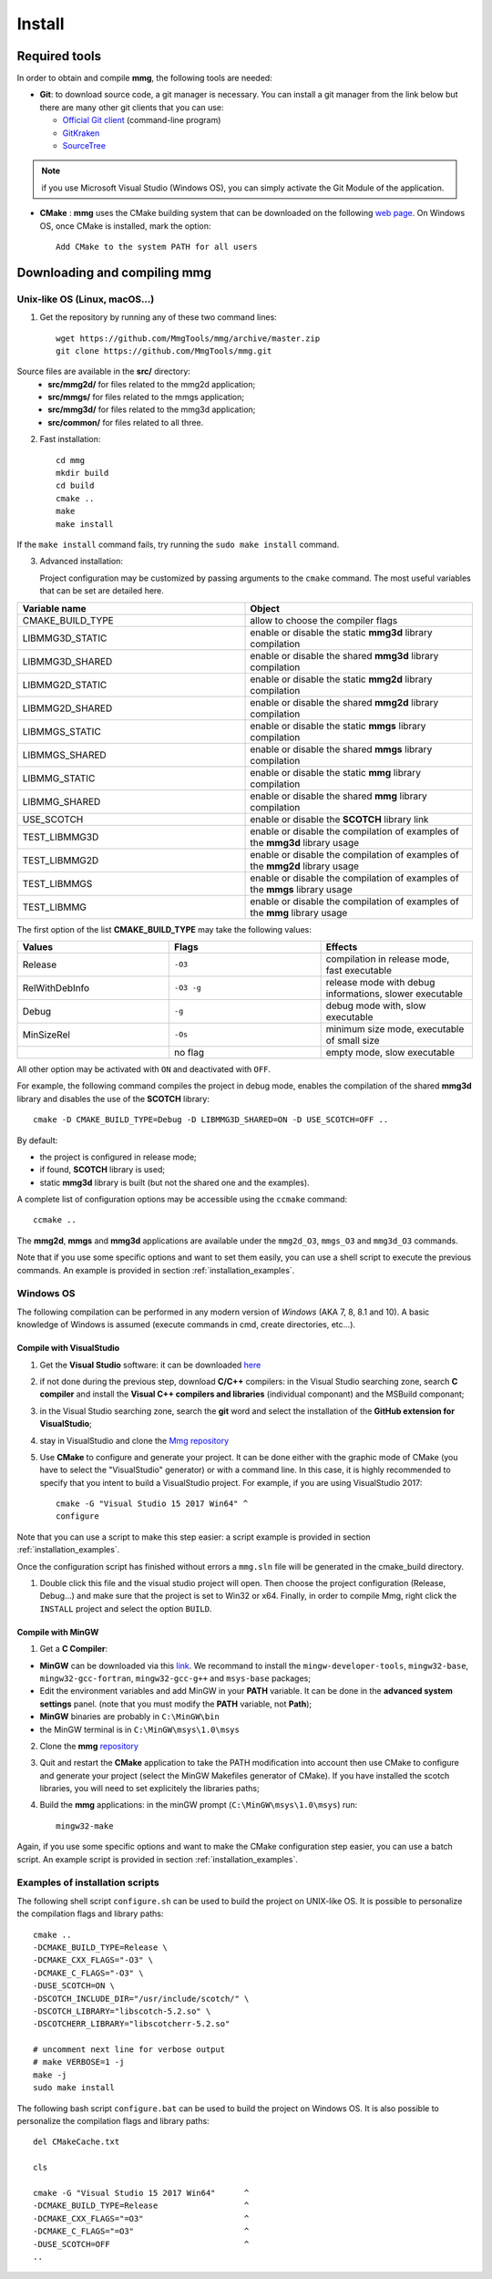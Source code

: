 #######
Install
#######

**************
Required tools
**************

In order to obtain and compile **mmg**, the following tools are needed:

* **Git**: to download source code, a git manager is necessary. 
  You can install a git manager from the link below but there are many other git clients that you can use:
    
  * `Official Git client <https://git=scm.com/download>`_ (command-line program)
  * `GitKraken <https://www.gitkraken.com/>`_
  * `SourceTree <https://www.sourcetreeapp.com/>`_

.. note::

  if you use Microsoft Visual Studio (Windows OS), you can simply activate the Git Module of the application.

* **CMake** : **mmg** uses the CMake building system that can be downloaded on the
  following `web page <https://cmake.org/download/>`_. On Windows OS,
  once CMake is installed, mark the option:: 
        
    Add CMake to the system PATH for all users

*********************************
Downloading and compiling **mmg**
*********************************

Unix-like OS (Linux, macOS...)
##############################

1. Get the repository by running any of these two command lines::

    wget https://github.com/MmgTools/mmg/archive/master.zip
    git clone https://github.com/MmgTools/mmg.git


Source files are available in the **src/** directory:
   * **src/mmg2d/**   for files related to the mmg2d application;
   * **src/mmgs/**   for files related to the mmgs application;
   * **src/mmg3d/**  for files related to the mmg3d application;
   * **src/common/** for files related to all three.

2. Fast installation::

      cd mmg
      mkdir build
      cd build
      cmake ..
      make
      make install

If the ``make install`` command fails, try running the ``sudo make install`` command.

3. Advanced installation:
   
   Project configuration may be customized by passing arguments to the ``cmake`` command. The most useful variables that can be set are detailed here.

.. csv-table:: 
   :header: "Variable name", "Object"
   :widths: 15,15

   CMAKE_BUILD_TYPE, allow to choose the compiler flags
   LIBMMG3D_STATIC, enable or disable the static **mmg3d** library compilation
   LIBMMG3D_SHARED, enable or disable the shared **mmg3d** library compilation
   LIBMMG2D_STATIC, enable or disable the static **mmg2d** library compilation
   LIBMMG2D_SHARED, enable or disable the shared **mmg2d** library compilation
   LIBMMGS_STATIC, enable or disable the static **mmgs** library compilation
   LIBMMGS_SHARED, enable or disable the shared **mmgs** library compilation
   LIBMMG_STATIC, enable or disable the static **mmg** library compilation
   LIBMMG_SHARED, enable or disable the shared **mmg** library compilation
   USE_SCOTCH, enable or disable the **SCOTCH** library link
   TEST_LIBMMG3D, enable or disable the compilation of examples of the **mmg3d** library usage
   TEST_LIBMMG2D, enable or disable the compilation of examples of the **mmg2d** library usage
   TEST_LIBMMGS, enable or disable the compilation of examples of the **mmgs** library usage
   TEST_LIBMMG, enable or disable the compilation of examples of the **mmg** library usage

The first option of the list **CMAKE_BUILD_TYPE** may take the following values:

.. csv-table::
    :header: "Values", "Flags", "Effects"
    :widths: 15, 15, 15

    Release, ``-O3``, "compilation in release mode, fast executable"
    RelWithDebInfo, ``-O3 -g``, "release mode with debug informations, slower executable"
    Debug, ``-g``, "debug mode with, slow executable"
    MinSizeRel, ``-Os``, "minimum size mode, executable of small size"
    " ", no flag , "empty mode, slow executable"

All other option may be activated with ``ON`` and deactivated with ``OFF``.

For example, the following command compiles the project in debug mode, enables the compilation of the shared **mmg3d** library
and disables the use of the **SCOTCH** library::

  cmake -D CMAKE_BUILD_TYPE=Debug -D LIBMMG3D_SHARED=ON -D USE_SCOTCH=OFF ..

By default:

* the project is configured in release mode;
* if found, **SCOTCH** library is used;
* static **mmg3d** library is built (but not the shared one and the examples).

A complete list of configuration options may be accessible using the ``ccmake`` command::

  ccmake ..

The **mmg2d**, **mmgs** and **mmg3d** applications are available under the ``mmg2d_O3``, ``mmgs_O3`` and ``mmg3d_O3`` commands.

Note that if you use some specific options and want to set them easily, you can use a shell script to execute the previous commands. An example is provided in section :ref:`installation_examples`.

Windows OS
##########

The following compilation can be performed in any modern version of *Windows*
(AKA 7, 8, 8.1 and 10). A basic knowledge of Windows is assumed (execute
commands in cmd, create directories, etc...).

Compile with VisualStudio
*************************

1. Get the **Visual Studio** software: it can be downloaded `here <https://www.visualstudio.com/downloads/>`_

2. if not done during the previous step, download **C/C++** compilers: in the Visual Studio searching zone, search **C compiler** and install the **Visual C++ compilers and libraries** (individual componant) and the MSBuild componant;

3. in the Visual Studio searching zone, search the **git** word and select the installation of the **GitHub extension for VisualStudio**;
   
4. stay in VisualStudio and clone the `Mmg repository <https://github.com/MmgTools/mmg.git>`_

5. Use **CMake** to configure and generate your project. It can be done either with the graphic mode of CMake (you have to select the "VisualStudio" generator) or with a command line. In this case, it is highly recommended to specify that you intent to build a VisualStudio project. 
   For example, if you are using VisualStudio 2017::
  
    cmake -G "Visual Studio 15 2017 Win64" ^
    configure
  

Note that you can use a script to make this step easier: a script example is provided in section :ref:`installation_examples`.

Once the configuration script has finished without errors a ``mmg.sln`` file will be generated in the cmake_build directory.

1. Double click this file and the visual studio project will open. Then choose the project configuration (Release, Debug...)
   and make sure that the project is set to Win32 or x64.
   Finally, in order to compile Mmg, right click the ``INSTALL`` project and select the option ``BUILD``.

Compile with MinGW
******************

1. Get a **C Compiler**:

* **MinGW** can be downloaded via this `link <https://www.mingw=w64.org/>`_. We recommand to install the ``mingw-developer-tools``, ``mingw32-base``, ``mingw32-gcc-fortran``, ``mingw32-gcc-g++`` and ``msys-base`` packages;
* Edit the environment variables and add MinGW in your **PATH** variable. It can be done in the **advanced system settings** panel. (note that you must modify the **PATH** variable, not **Path**);
* **MinGW** binaries are probably in ``C:\MinGW\bin``
* the MinGW terminal is in ``C:\MinGW\msys\1.0\msys``

2. Clone the **mmg** `repository <https://github.com/MmgTools/mmg.git>`_

3. Quit and restart the **CMake** application to take the PATH modification into account
   then use CMake to configure and generate your project (select the MinGW Makefiles generator of CMake). 
   If you have installed the scotch libraries, you will need to set explicitely the libraries paths;

4. Build the **mmg** applications: in the minGW prompt (``C:\MinGW\msys\1.0\msys``) run::

    mingw32-make


Again, if you use some specific options and want to make the CMake configuration step easier, you can use a batch script. An example script is provided in section :ref:`installation_examples`.

.. _installation_examples:

Examples of installation scripts
################################

The following shell script ``configure.sh`` can be used to build the project on UNIX-like OS. It is possible to personalize the compilation flags and library paths::

  cmake ..
  -DCMAKE_BUILD_TYPE=Release \
  -DCMAKE_CXX_FLAGS="-O3" \
  -DCMAKE_C_FLAGS="-O3" \
  -DUSE_SCOTCH=ON \
  -DSCOTCH_INCLUDE_DIR="/usr/include/scotch/" \
  -DSCOTCH_LIBRARY="libscotch-5.2.so" \
  -DSCOTCHERR_LIBRARY="libscotcherr-5.2.so"

  # uncomment next line for verbose output
  # make VERBOSE=1 -j
  make -j
  sudo make install

The following bash script ``configure.bat`` can be used to build the project on Windows OS. It is also possible to personalize the compilation flags and library paths::

  del CMakeCache.txt

  cls

  cmake -G "Visual Studio 15 2017 Win64"      ^
  -DCMAKE_BUILD_TYPE=Release                  ^
  -DCMAKE_CXX_FLAGS="=O3"                     ^
  -DCMAKE_C_FLAGS="=O3"                       ^
  -DUSE_SCOTCH=OFF                            ^
  ..

